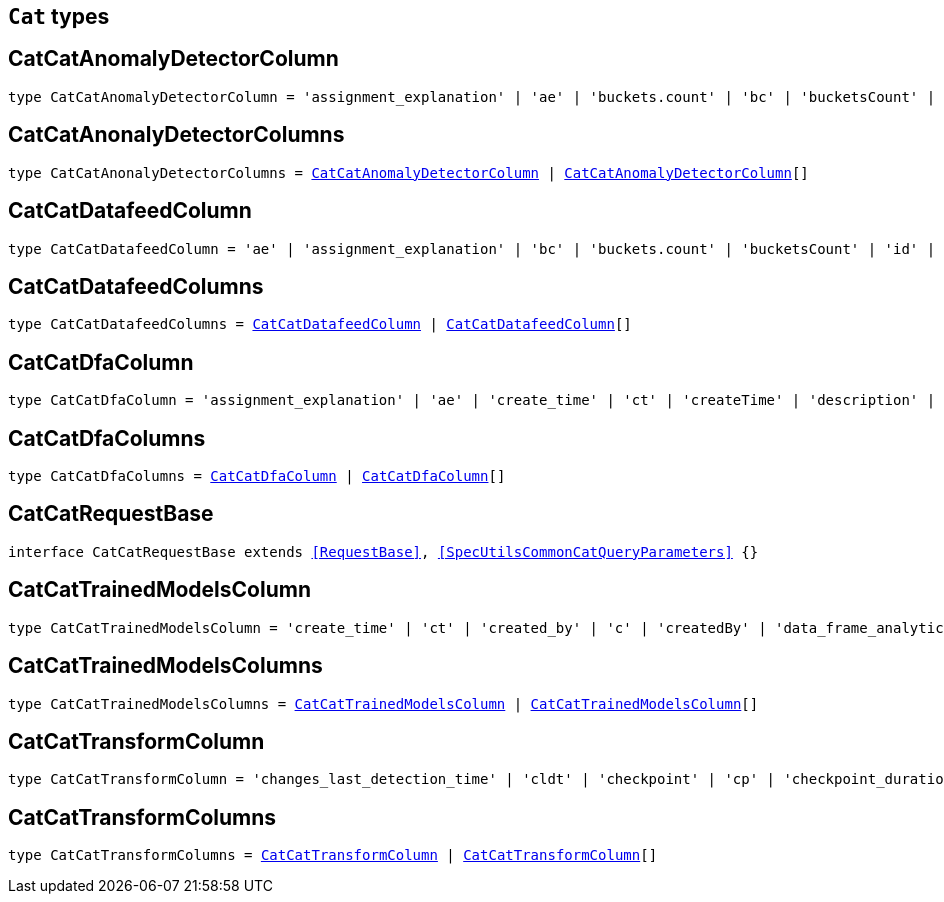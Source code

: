 [[reference-shared-types-cat-types]]

== `Cat` types

////////
===========================================================================================================================
||                                                                                                                       ||
||                                                                                                                       ||
||                                                                                                                       ||
||        ██████╗ ███████╗ █████╗ ██████╗ ███╗   ███╗███████╗                                                            ||
||        ██╔══██╗██╔════╝██╔══██╗██╔══██╗████╗ ████║██╔════╝                                                            ||
||        ██████╔╝█████╗  ███████║██║  ██║██╔████╔██║█████╗                                                              ||
||        ██╔══██╗██╔══╝  ██╔══██║██║  ██║██║╚██╔╝██║██╔══╝                                                              ||
||        ██║  ██║███████╗██║  ██║██████╔╝██║ ╚═╝ ██║███████╗                                                            ||
||        ╚═╝  ╚═╝╚══════╝╚═╝  ╚═╝╚═════╝ ╚═╝     ╚═╝╚══════╝                                                            ||
||                                                                                                                       ||
||                                                                                                                       ||
||    This file is autogenerated, DO NOT send pull requests that changes this file directly.                             ||
||    You should update the script that does the generation, which can be found in:                                      ||
||    https://github.com/elastic/elastic-client-generator-js                                                             ||
||                                                                                                                       ||
||    You can run the script with the following command:                                                                 ||
||       npm run elasticsearch -- --version <version>                                                                    ||
||                                                                                                                       ||
||                                                                                                                       ||
||                                                                                                                       ||
===========================================================================================================================
////////
++++
<style>
.lang-ts a.xref {
  text-decoration: underline !important;
}
</style>
++++


[discrete]
[[CatCatAnomalyDetectorColumn]]
== CatCatAnomalyDetectorColumn

[source,ts,subs=+macros]
----
type CatCatAnomalyDetectorColumn = 'assignment_explanation' | 'ae' | 'buckets.count' | 'bc' | 'bucketsCount' | 'buckets.time.exp_avg' | 'btea' | 'bucketsTimeExpAvg' | 'buckets.time.exp_avg_hour' | 'bteah' | 'bucketsTimeExpAvgHour' | 'buckets.time.max' | 'btmax' | 'bucketsTimeMax' | 'buckets.time.min' | 'btmin' | 'bucketsTimeMin' | 'buckets.time.total' | 'btt' | 'bucketsTimeTotal' | 'data.buckets' | 'db' | 'dataBuckets' | 'data.earliest_record' | 'der' | 'dataEarliestRecord' | 'data.empty_buckets' | 'deb' | 'dataEmptyBuckets' | 'data.input_bytes' | 'dib' | 'dataInputBytes' | 'data.input_fields' | 'dif' | 'dataInputFields' | 'data.input_records' | 'dir' | 'dataInputRecords' | 'data.invalid_dates' | 'did' | 'dataInvalidDates' | 'data.last' | 'dl' | 'dataLast' | 'data.last_empty_bucket' | 'dleb' | 'dataLastEmptyBucket' | 'data.last_sparse_bucket' | 'dlsb' | 'dataLastSparseBucket' | 'data.latest_record' | 'dlr' | 'dataLatestRecord' | 'data.missing_fields' | 'dmf' | 'dataMissingFields' | 'data.out_of_order_timestamps' | 'doot' | 'dataOutOfOrderTimestamps' | 'data.processed_fields' | 'dpf' | 'dataProcessedFields' | 'data.processed_records' | 'dpr' | 'dataProcessedRecords' | 'data.sparse_buckets' | 'dsb' | 'dataSparseBuckets' | 'forecasts.memory.avg' | 'fmavg' | 'forecastsMemoryAvg' | 'forecasts.memory.max' | 'fmmax' | 'forecastsMemoryMax' | 'forecasts.memory.min' | 'fmmin' | 'forecastsMemoryMin' | 'forecasts.memory.total' | 'fmt' | 'forecastsMemoryTotal' | 'forecasts.records.avg' | 'fravg' | 'forecastsRecordsAvg' | 'forecasts.records.max' | 'frmax' | 'forecastsRecordsMax' | 'forecasts.records.min' | 'frmin' | 'forecastsRecordsMin' | 'forecasts.records.total' | 'frt' | 'forecastsRecordsTotal' | 'forecasts.time.avg' | 'ftavg' | 'forecastsTimeAvg' | 'forecasts.time.max' | 'ftmax' | 'forecastsTimeMax' | 'forecasts.time.min' | 'ftmin' | 'forecastsTimeMin' | 'forecasts.time.total' | 'ftt' | 'forecastsTimeTotal' | 'forecasts.total' | 'ft' | 'forecastsTotal' | 'id' | 'model.bucket_allocation_failures' | 'mbaf' | 'modelBucketAllocationFailures' | 'model.by_fields' | 'mbf' | 'modelByFields' | 'model.bytes' | 'mb' | 'modelBytes' | 'model.bytes_exceeded' | 'mbe' | 'modelBytesExceeded' | 'model.categorization_status' | 'mcs' | 'modelCategorizationStatus' | 'model.categorized_doc_count' | 'mcdc' | 'modelCategorizedDocCount' | 'model.dead_category_count' | 'mdcc' | 'modelDeadCategoryCount' | 'model.failed_category_count' | 'mdcc' | 'modelFailedCategoryCount' | 'model.frequent_category_count' | 'mfcc' | 'modelFrequentCategoryCount' | 'model.log_time' | 'mlt' | 'modelLogTime' | 'model.memory_limit' | 'mml' | 'modelMemoryLimit' | 'model.memory_status' | 'mms' | 'modelMemoryStatus' | 'model.over_fields' | 'mof' | 'modelOverFields' | 'model.partition_fields' | 'mpf' | 'modelPartitionFields' | 'model.rare_category_count' | 'mrcc' | 'modelRareCategoryCount' | 'model.timestamp' | 'mt' | 'modelTimestamp' | 'model.total_category_count' | 'mtcc' | 'modelTotalCategoryCount' | 'node.address' | 'na' | 'nodeAddress' | 'node.ephemeral_id' | 'ne' | 'nodeEphemeralId' | 'node.id' | 'ni' | 'nodeId' | 'node.name' | 'nn' | 'nodeName' | 'opened_time' | 'ot' | 'state' | 's'
----

[discrete]
[[CatCatAnonalyDetectorColumns]]
== CatCatAnonalyDetectorColumns

[source,ts,subs=+macros]
----
type CatCatAnonalyDetectorColumns = <<CatCatAnomalyDetectorColumn>> | <<CatCatAnomalyDetectorColumn>>[]
----

[discrete]
[[CatCatDatafeedColumn]]
== CatCatDatafeedColumn

[source,ts,subs=+macros]
----
type CatCatDatafeedColumn = 'ae' | 'assignment_explanation' | 'bc' | 'buckets.count' | 'bucketsCount' | 'id' | 'na' | 'node.address' | 'nodeAddress' | 'ne' | 'node.ephemeral_id' | 'nodeEphemeralId' | 'ni' | 'node.id' | 'nodeId' | 'nn' | 'node.name' | 'nodeName' | 'sba' | 'search.bucket_avg' | 'searchBucketAvg' | 'sc' | 'search.count' | 'searchCount' | 'seah' | 'search.exp_avg_hour' | 'searchExpAvgHour' | 'st' | 'search.time' | 'searchTime' | 's' | 'state'
----

[discrete]
[[CatCatDatafeedColumns]]
== CatCatDatafeedColumns

[source,ts,subs=+macros]
----
type CatCatDatafeedColumns = <<CatCatDatafeedColumn>> | <<CatCatDatafeedColumn>>[]
----

[discrete]
[[CatCatDfaColumn]]
== CatCatDfaColumn

[source,ts,subs=+macros]
----
type CatCatDfaColumn = 'assignment_explanation' | 'ae' | 'create_time' | 'ct' | 'createTime' | 'description' | 'd' | 'dest_index' | 'di' | 'destIndex' | 'failure_reason' | 'fr' | 'failureReason' | 'id' | 'model_memory_limit' | 'mml' | 'modelMemoryLimit' | 'node.address' | 'na' | 'nodeAddress' | 'node.ephemeral_id' | 'ne' | 'nodeEphemeralId' | 'node.id' | 'ni' | 'nodeId' | 'node.name' | 'nn' | 'nodeName' | 'progress' | 'p' | 'source_index' | 'si' | 'sourceIndex' | 'state' | 's' | 'type' | 't' | 'version' | 'v'
----

[discrete]
[[CatCatDfaColumns]]
== CatCatDfaColumns

[source,ts,subs=+macros]
----
type CatCatDfaColumns = <<CatCatDfaColumn>> | <<CatCatDfaColumn>>[]
----

[discrete]
[[CatCatRequestBase]]
== CatCatRequestBase

[source,ts,subs=+macros]
----
interface CatCatRequestBase extends <<RequestBase>>, <<SpecUtilsCommonCatQueryParameters>> {}
----

[discrete]
[[CatCatTrainedModelsColumn]]
== CatCatTrainedModelsColumn

[source,ts,subs=+macros]
----
type CatCatTrainedModelsColumn = 'create_time' | 'ct' | 'created_by' | 'c' | 'createdBy' | 'data_frame_analytics_id' | 'df' | 'dataFrameAnalytics' | 'dfid' | 'description' | 'd' | 'heap_size' | 'hs' | 'modelHeapSize' | 'id' | 'ingest.count' | 'ic' | 'ingestCount' | 'ingest.current' | 'icurr' | 'ingestCurrent' | 'ingest.failed' | 'if' | 'ingestFailed' | 'ingest.pipelines' | 'ip' | 'ingestPipelines' | 'ingest.time' | 'it' | 'ingestTime' | 'license' | 'l' | 'operations' | 'o' | 'modelOperations' | 'version' | 'v'
----

[discrete]
[[CatCatTrainedModelsColumns]]
== CatCatTrainedModelsColumns

[source,ts,subs=+macros]
----
type CatCatTrainedModelsColumns = <<CatCatTrainedModelsColumn>> | <<CatCatTrainedModelsColumn>>[]
----

[discrete]
[[CatCatTransformColumn]]
== CatCatTransformColumn

[source,ts,subs=+macros]
----
type CatCatTransformColumn = 'changes_last_detection_time' | 'cldt' | 'checkpoint' | 'cp' | 'checkpoint_duration_time_exp_avg' | 'cdtea' | 'checkpointTimeExpAvg' | 'checkpoint_progress' | 'c' | 'checkpointProgress' | 'create_time' | 'ct' | 'createTime' | 'delete_time' | 'dtime' | 'description' | 'd' | 'dest_index' | 'di' | 'destIndex' | 'documents_deleted' | 'docd' | 'documents_indexed' | 'doci' | 'docs_per_second' | 'dps' | 'documents_processed' | 'docp' | 'frequency' | 'f' | 'id' | 'index_failure' | 'if' | 'index_time' | 'itime' | 'index_total' | 'it' | 'indexed_documents_exp_avg' | 'idea' | 'last_search_time' | 'lst' | 'lastSearchTime' | 'max_page_search_size' | 'mpsz' | 'pages_processed' | 'pp' | 'pipeline' | 'p' | 'processed_documents_exp_avg' | 'pdea' | 'processing_time' | 'pt' | 'reason' | 'r' | 'search_failure' | 'sf' | 'search_time' | 'stime' | 'search_total' | 'st' | 'source_index' | 'si' | 'sourceIndex' | 'state' | 's' | 'transform_type' | 'tt' | 'trigger_count' | 'tc' | 'version' | 'v'
----

[discrete]
[[CatCatTransformColumns]]
== CatCatTransformColumns

[source,ts,subs=+macros]
----
type CatCatTransformColumns = <<CatCatTransformColumn>> | <<CatCatTransformColumn>>[]
----

